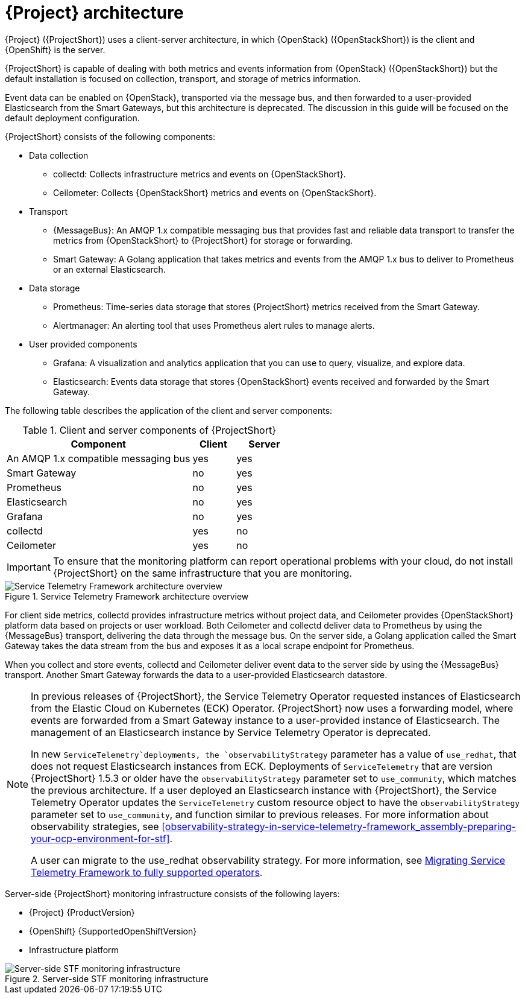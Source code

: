 // Module included in the following assemblies:
//
// <List assemblies here, each on a new line>
:appendix-caption: Appendix
// This module can be included from assemblies using the following include statement:
// include::<path>/con_architecture.adoc[leveloffset=+1]

[id="stf-architecture_{context}"]
= {Project} architecture

[role="_abstract"]
{Project} ({ProjectShort}) uses a client-server architecture, in which {OpenStack} ({OpenStackShort}) is the client and {OpenShift} is the server.

{ProjectShort} is capable of dealing with both metrics and events information from {OpenStack} ({OpenStackShort}) but the default installation is focused on collection, transport, and storage of metrics information.

Event data can be enabled on {OpenStack}, transported via the message bus, and then forwarded to a user-provided Elasticsearch from the Smart Gateways, but this architecture is deprecated. The discussion in this guide will be focused on the default deployment configuration.
// For more information about {ProjectShort} when configured with events, see <xref-TODO>. Tracked via https://issues.redhat.com/browse/STF-1552

{ProjectShort} consists of the following components:

* Data collection
** collectd: Collects infrastructure metrics and events on {OpenStackShort}.
** Ceilometer: Collects {OpenStackShort} metrics and events on {OpenStackShort}.
* Transport
** {MessageBus}: An AMQP 1.x compatible messaging bus that provides fast and reliable data transport to transfer the metrics from {OpenStackShort} to {ProjectShort} for storage or forwarding.
** Smart Gateway: A Golang application that takes metrics and events from the AMQP 1.x bus to deliver to Prometheus or an external Elasticsearch.
* Data storage
** Prometheus: Time-series data storage that stores {ProjectShort} metrics received from the Smart Gateway.
** Alertmanager: An alerting tool that uses Prometheus alert rules to manage alerts.
* User provided components
** Grafana: A visualization and analytics application that you can use to query, visualize, and explore data.
** Elasticsearch: Events data storage that stores {OpenStackShort} events received and forwarded by the Smart Gateway.

The following table describes the application of the client and server components:

[[table-stf-components]]
.Client and server components of {ProjectShort}
[cols="65,15,20"]
|===
|Component |Client  |Server

|An AMQP 1.x compatible messaging bus
|yes
|yes

|Smart Gateway
|no
|yes

|Prometheus
|no
|yes

|Elasticsearch
|no
|yes

|Grafana
|no
|yes

|collectd
|yes
|no

|Ceilometer
|yes
|no

|===

[IMPORTANT]
To ensure that the monitoring platform can report operational problems with your cloud, do not install {ProjectShort} on the same infrastructure that you are monitoring.

[[osp-stf-overview]]
.Service Telemetry Framework architecture overview
image::363_OpenStack_STF_updates_0923_arch_2.png[Service Telemetry Framework architecture overview]

For client side metrics, collectd provides infrastructure metrics without project data, and Ceilometer provides {OpenStackShort} platform data based on projects or user workload. Both Ceilometer and collectd deliver data to Prometheus by using the {MessageBus} transport, delivering the data through the message bus. On the server side, a Golang application called the Smart Gateway takes the data stream from the bus and exposes it as a local scrape endpoint for Prometheus.

When you collect and store events, collectd and Ceilometer deliver event data to the server side by using the {MessageBus} transport. Another Smart Gateway forwards the data to a user-provided Elasticsearch datastore.

[NOTE]
====
In previous releases of {ProjectShort}, the Service Telemetry Operator requested instances of Elasticsearch from the Elastic Cloud on Kubernetes (ECK) Operator. {ProjectShort} now uses a forwarding model, where events are forwarded from a Smart Gateway instance to a user-provided instance of Elasticsearch. The management of an Elasticsearch instance by Service Telemetry Operator is deprecated.

In new `ServiceTelemetry`deployments, the `observabilityStrategy` parameter has a value of `use_redhat`, that does not request Elasticsearch instances from ECK. Deployments of `ServiceTelemetry` that are version {ProjectShort} 1.5.3 or older have the `observabilityStrategy` parameter set to `use_community`, which matches the previous architecture. If a user deployed an Elasticsearch instance with {ProjectShort},  the Service Telemetry Operator updates the `ServiceTelemetry` custom resource object to have the `observabilityStrategy` parameter set to `use_community`, and function similar to previous releases. For more information about observability strategies, see xref:observability-strategy-in-service-telemetry-framework_assembly-preparing-your-ocp-environment-for-stf[].

A user can migrate to the use_redhat observability strategy. For more information, see link:https://access.redhat.com/articles/7011708[Migrating Service Telemetry Framework to fully supported operators].
====

Server-side {ProjectShort} monitoring infrastructure consists of the following layers:

* {Project} {ProductVersion}
ifeval::["{SupportedOpenShiftVersion}" == "{NextSupportedOpenShiftVersion}"]
* {OpenShift} {SupportedOpenShiftVersion}
endif::[]
ifeval::["{SupportedOpenShiftVersion}" != "{NextSupportedOpenShiftVersion}"]
* {OpenShift} {SupportedOpenShiftVersion} through {NextSupportedOpenShiftVersion}
endif::[]
* Infrastructure platform

[[osp-stf-server-side-monitoring]]
.Server-side STF monitoring infrastructure
image::363_OpenStack_STF_updates_0923_deployment_prereq.png[Server-side STF monitoring infrastructure]
